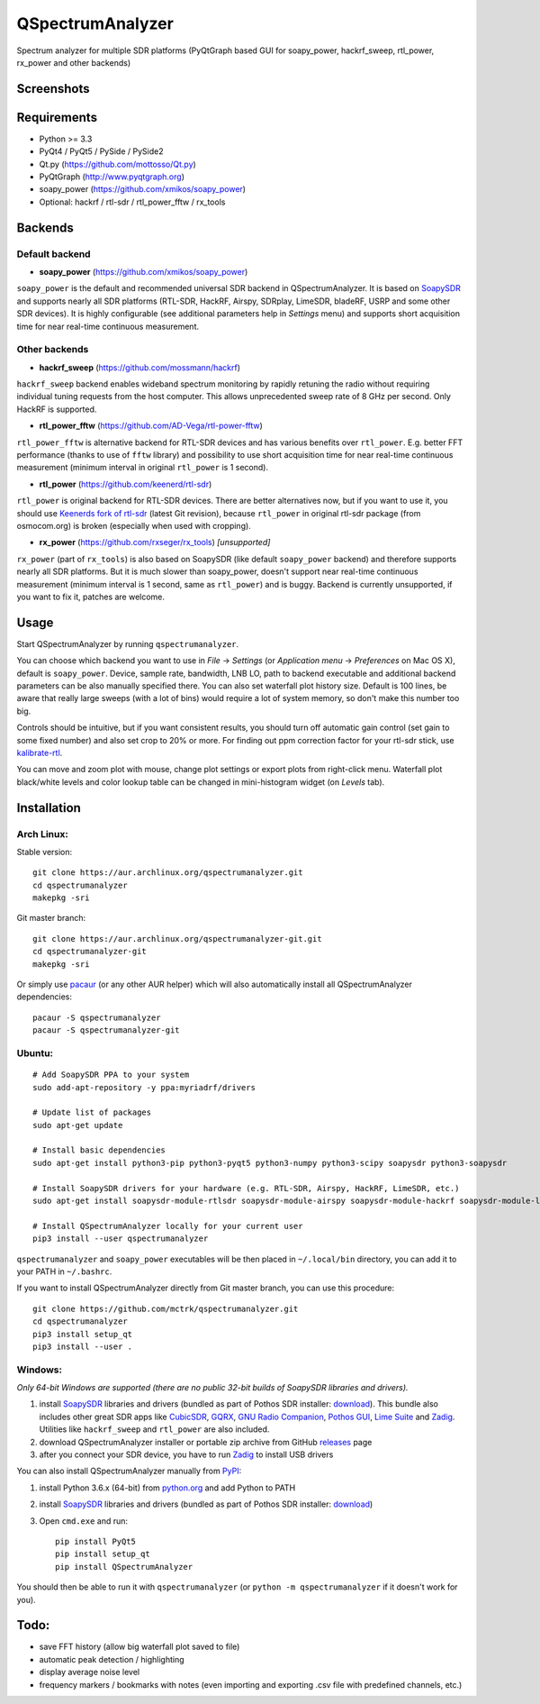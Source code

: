 QSpectrumAnalyzer
=================

Spectrum analyzer for multiple SDR platforms (PyQtGraph based GUI for soapy_power,
hackrf_sweep, rtl_power, rx_power and other backends)

Screenshots
-----------

.. image:: https://mctrk.github.io/qspectrumanalyzer/qspectrumanalyzer_screenshot.png

.. image:: https://mctrk.github.io/qspectrumanalyzer/qspectrumanalyzer_screenshot2.png

Requirements
------------

- Python >= 3.3
- PyQt4 / PyQt5 / PySide / PySide2
- Qt.py (https://github.com/mottosso/Qt.py)
- PyQtGraph (http://www.pyqtgraph.org)
- soapy_power (https://github.com/xmikos/soapy_power)
- Optional: hackrf / rtl-sdr / rtl_power_fftw / rx_tools

Backends
--------

Default backend
***************

- **soapy_power** (https://github.com/xmikos/soapy_power)

``soapy_power`` is the default and recommended universal SDR backend in QSpectrumAnalyzer.
It is based on `SoapySDR <https://github.com/pothosware/SoapySDR>`_ and supports
nearly all SDR platforms (RTL-SDR, HackRF, Airspy, SDRplay, LimeSDR, bladeRF,
USRP and some other SDR devices). It is highly configurable (see additional parameters
help in *Settings* menu) and supports short acquisition time for
near real-time continuous measurement.

Other backends
**************

- **hackrf_sweep** (https://github.com/mossmann/hackrf)

``hackrf_sweep`` backend enables wideband spectrum monitoring by rapidly retuning the radio
without requiring individual tuning requests from the host computer. This allows unprecedented
sweep rate of 8 GHz per second. Only HackRF is supported.

- **rtl_power_fftw** (https://github.com/AD-Vega/rtl-power-fftw)

``rtl_power_fftw`` is alternative backend for RTL-SDR devices and has various
benefits over ``rtl_power``. E.g. better FFT performance (thanks to
use of ``fftw`` library) and possibility to use short acquisition time
for near real-time continuous measurement (minimum interval in original
``rtl_power`` is 1 second).

- **rtl_power** (https://github.com/keenerd/rtl-sdr)

``rtl_power`` is original backend for RTL-SDR devices. There are better alternatives now, but
if you want to use it, you should use `Keenerds fork of rtl-sdr <https://github.com/keenerd/rtl-sdr>`_
(latest Git revision), because ``rtl_power`` in original rtl-sdr package (from osmocom.org)
is broken (especially when used with cropping).

- **rx_power** (https://github.com/rxseger/rx_tools) *[unsupported]*

``rx_power`` (part of ``rx_tools``) is also based on SoapySDR (like default ``soapy_power`` backend)
and therefore supports nearly all SDR platforms. But it is much slower than soapy_power, doesn't support
near real-time continuous measurement (minimum interval is 1 second, same as ``rtl_power``)
and is buggy. Backend is currently unsupported, if you want to fix it, patches are welcome.

Usage
-----

Start QSpectrumAnalyzer by running ``qspectrumanalyzer``.

You can choose which backend you want to use in *File* -> *Settings*
(or *Application menu* -> *Preferences* on Mac OS X), default is
``soapy_power``. Device, sample rate, bandwidth, LNB LO, path to backend executable
and additional backend parameters can be also manually specified there. You can
also set waterfall plot history size. Default is 100 lines, be aware that
really large sweeps (with a lot of bins) would require a lot of system
memory, so don't make this number too big.

Controls should be intuitive, but if you want consistent results, you should
turn off automatic gain control (set gain to some fixed number) and also set
crop to 20% or more. For finding out ppm correction factor for your rtl-sdr
stick, use `kalibrate-rtl <https://github.com/steve-m/kalibrate-rtl>`_.

You can move and zoom plot with mouse, change plot settings or export plots
from right-click menu. Waterfall plot black/white levels and color lookup
table can be changed in mini-histogram widget (on *Levels* tab).

Installation
------------

Arch Linux:
***********

Stable version:
::

    git clone https://aur.archlinux.org/qspectrumanalyzer.git
    cd qspectrumanalyzer
    makepkg -sri

Git master branch:
::

    git clone https://aur.archlinux.org/qspectrumanalyzer-git.git
    cd qspectrumanalyzer-git
    makepkg -sri

Or simply use `pacaur <https://aur.archlinux.org/packages/pacaur>`_ (or any other AUR helper)
which will also automatically install all QSpectrumAnalyzer dependencies:
::

    pacaur -S qspectrumanalyzer
    pacaur -S qspectrumanalyzer-git

Ubuntu:
*******
::

    # Add SoapySDR PPA to your system
    sudo add-apt-repository -y ppa:myriadrf/drivers

    # Update list of packages
    sudo apt-get update

    # Install basic dependencies
    sudo apt-get install python3-pip python3-pyqt5 python3-numpy python3-scipy soapysdr python3-soapysdr

    # Install SoapySDR drivers for your hardware (e.g. RTL-SDR, Airspy, HackRF, LimeSDR, etc.)
    sudo apt-get install soapysdr-module-rtlsdr soapysdr-module-airspy soapysdr-module-hackrf soapysdr-module-lms7

    # Install QSpectrumAnalyzer locally for your current user
    pip3 install --user qspectrumanalyzer

``qspectrumanalyzer`` and ``soapy_power`` executables will be then placed in
``~/.local/bin`` directory, you can add it to your PATH in ``~/.bashrc``.

If you want to install QSpectrumAnalyzer directly from Git master branch, you can use this procedure:
::

    git clone https://github.com/mctrk/qspectrumanalyzer.git
    cd qspectrumanalyzer
    pip3 install setup_qt
    pip3 install --user .

Windows:
********

*Only 64-bit Windows are supported (there are no public 32-bit builds of SoapySDR
libraries and drivers).*

1. install `SoapySDR <https://github.com/pothosware/SoapySDR/wiki>`_ libraries and drivers
   (bundled as part of Pothos SDR installer: `download <http://downloads.myriadrf.org/builds/PothosSDR/?C=M;O=D>`_).
   This bundle also includes other great SDR apps like `CubicSDR <http://cubicsdr.com>`_, `GQRX <http://gqrx.dk>`_,
   `GNU Radio Companion <https://gnuradio.org>`_, `Pothos GUI <https://github.com/pothosware/pothos/wiki>`_,
   `Lime Suite <https://github.com/myriadrf/LimeSuite>`_ and `Zadig <http://zadig.akeo.ie>`_.
   Utilities like ``hackrf_sweep`` and ``rtl_power`` are also included.
2. download QSpectrumAnalyzer installer or portable zip archive from GitHub
   `releases <https://github.com/mctrk/qspectrumanalyzer/releases>`_ page
3. after you connect your SDR device, you have to run `Zadig <http://zadig.akeo.ie>`_ to install USB drivers

You can also install QSpectrumAnalyzer manually from `PyPI <https://pypi.python.org>`_:

1. install Python 3.6.x (64-bit) from `python.org <https://www.python.org>`_ and add Python to PATH
2. install `SoapySDR <https://github.com/pothosware/SoapySDR/wiki>`_ libraries and drivers
   (bundled as part of Pothos SDR installer: `download <http://downloads.myriadrf.org/builds/PothosSDR/?C=M;O=D>`_)
3. Open ``cmd.exe`` and run::

        pip install PyQt5
        pip install setup_qt
        pip install QSpectrumAnalyzer

You should then be able to run it with ``qspectrumanalyzer`` (or ``python -m qspectrumanalyzer``
if it doesn't work for you).

Todo:
-----

- save FFT history (allow big waterfall plot saved to file)
- automatic peak detection / highlighting
- display average noise level
- frequency markers / bookmarks with notes (even importing and exporting .csv file with
  predefined channels, etc.)

